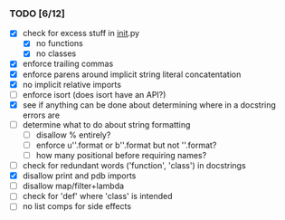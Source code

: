 *** TODO [6/12]
 - [X] check for excess stuff in __init__.py
   - [X] no functions
   - [X] no classes
 - [X] enforce trailing commas
 - [X] enforce parens around implicit string literal concatentation
 - [X] no implicit relative imports
 - [ ] enforce isort (does isort have an API?)
 - [X] see if anything can be done about determining where in a docstring errors are
 - [ ] determine what to do about string formatting
   - [ ] disallow % entirely?
   - [ ] enforce u''.format or b''.format but not ''.format?
   - [ ] how many positional before requiring names?
 - [ ] check for redundant words ('function', 'class') in docstrings
 - [X] disallow print and pdb imports
 - [ ] disallow map/filter+lambda
 - [ ] check for 'def' where 'class' is intended
 - [ ] no list comps for side effects
